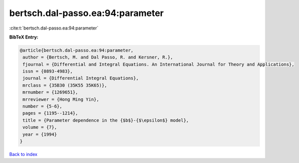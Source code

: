 bertsch.dal-passo.ea:94:parameter
=================================

:cite:t:`bertsch.dal-passo.ea:94:parameter`

**BibTeX Entry:**

.. code-block:: bibtex

   @article{bertsch.dal-passo.ea:94:parameter,
    author = {Bertsch, M. and Dal Passo, R. and Kersner, R.},
    fjournal = {Differential and Integral Equations. An International Journal for Theory and Applications},
    issn = {0893-4983},
    journal = {Differential Integral Equations},
    mrclass = {35B30 (35K55 35K65)},
    mrnumber = {1269651},
    mrreviewer = {Hong Ming Yin},
    number = {5-6},
    pages = {1195--1214},
    title = {Parameter dependence in the {$b$}-{$\epsilon$} model},
    volume = {7},
    year = {1994}
   }

`Back to index <../By-Cite-Keys.html>`_
